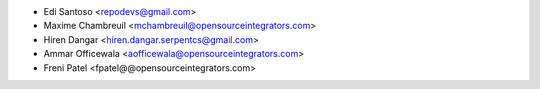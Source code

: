 * Edi Santoso <repodevs@gmail.com>
* Maxime Chambreuil <mchambreuil@opensourceintegrators.com>
* Hiren Dangar <hiren.dangar.serpentcs@gmail.com>
* Ammar Officewala <aofficewala@opensourceintegrators.com>
* Freni Patel <fpatel@@opensourceintegrators.com>
